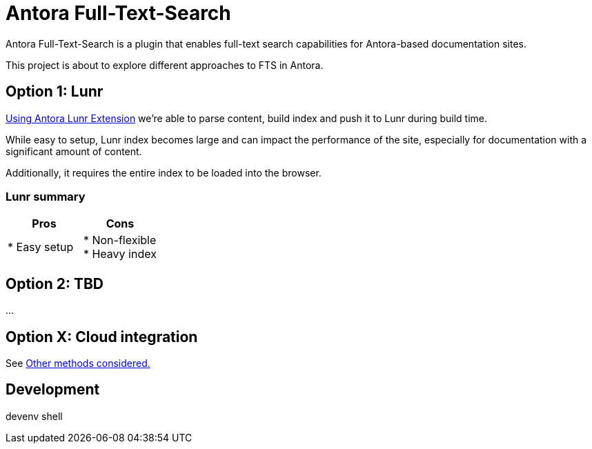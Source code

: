 = Antora Full-Text-Search

Antora Full-Text-Search is a plugin that enables full-text search capabilities for Antora-based documentation sites. 

This project is about to explore different approaches to FTS in Antora.

== Option 1: Lunr

link:https://gitlab.com/antora/antora-lunr-extension[Using Antora Lunr Extension] we're able to parse content, build index and push it to Lunr during build time.

While easy to setup, Lunr index becomes large and can impact the performance of the site, especially for documentation with a significant amount of content. 

Additionally, it requires the entire index to be loaded into the browser.

=== Lunr summary

|===
|Pros | Cons

| * Easy setup
| * Non-flexible +
* Heavy index
|===

== Option 2: TBD

...

== Option X: Cloud integration

See link:./cloud_integration.md[Other methods considered.]

== Development

[shell,terminal]
====
devenv shell
====
